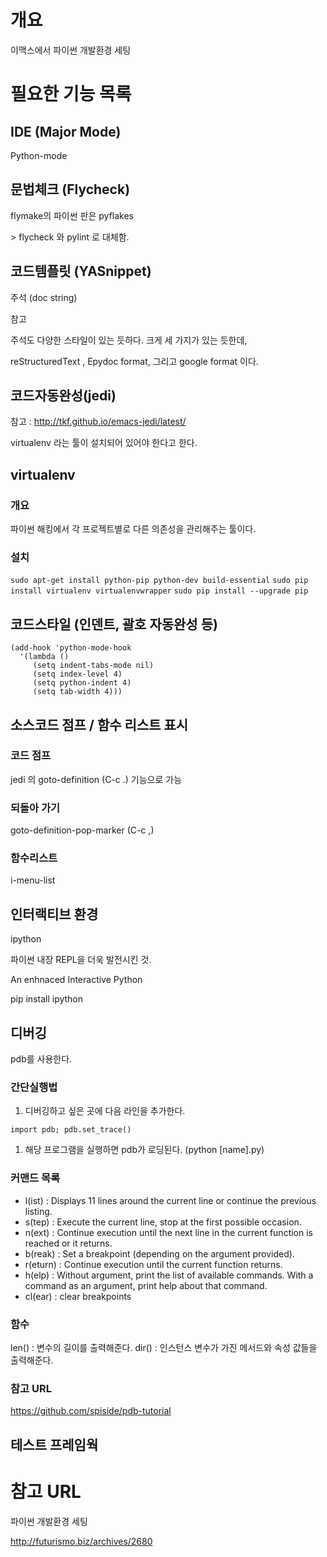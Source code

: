 * 개요
이맥스에서 파이썬 개발환경 세팅

* 필요한 기능 목록
** IDE (Major Mode)
Python-mode

** 문법체크 (Flycheck)
flymake의 파이썬 판은 pyflakes

> flycheck 와 pylint 로 대체함.

** 코드템플릿 (YASnippet)
주석 (doc string)

참고

주석도 다양한 스타일이 있는 듯하다. 크게 세 가지가 있는 듯한데, 

reStructuredText , Epydoc format, 그리고 google format 이다.


** 코드자동완성(jedi)

참고 : http://tkf.github.io/emacs-jedi/latest/

virtualenv 라는 툴이 설치되어 있어야 한다고 한다.

** virtualenv
*** 개요
파이썬 해킹에서 각 프로젝트별로 다른 의존성을 관리해주는 툴이다.

*** 설치
=sudo apt-get install python-pip python-dev build-essential=
=sudo pip install virtualenv virtualenvwrapper=
=sudo pip install --upgrade pip=

** 코드스타일 (인덴트, 괄호 자동완성 등)
#+BEGIN_SRC elisp 
		(add-hook 'python-mode-hook
          '(lambda ()
             (setq indent-tabs-mode nil)
             (setq index-level 4)
             (setq python-indent 4)
             (setq tab-width 4)))
#+END_SRC

** 소스코드 점프 / 함수 리스트 표시
*** 코드 점프
jedi 의 goto-definition (C-c .) 기능으로 가능
		
*** 되돌아 가기
goto-definition-pop-marker (C-c ,)

*** 함수리스트
i-menu-list
	
** 인터랙티브 환경
ipython

파이썬 내장 REPL을 더욱 발전시킨 것. 

An enhnaced Interactive Python

pip install ipython




** 디버깅
pdb를 사용한다.

*** 간단실행법

1. 디버깅하고 싶은 곳에 다음 라인을 추가한다. 
=import pdb; pdb.set_trace()=

2. 해당 프로그램을 실행하면 pdb가 로딩된다. (python [name].py)

*** 커맨드 목록
- l(ist) : Displays 11 lines around the current line or continue the previous listing. 
- s(tep) : Execute the current line, stop at the first possible occasion. 
- n(ext) : Continue execution until the next line in the current function is reached or it returns.
- b(reak) : Set a breakpoint (depending on the argument provided).
- r(eturn) : Continue execution until the current function returns. 
- h(elp) : Without argument, print the list of available commands. With a command as an argument, print help about that command. 
- cl(ear) : clear breakpoints

*** 함수
len() : 변수의 길이를 출력해준다.
dir() : 인스턴스 변수가 가진 메서드와 속성 값들을 출력해준다.

*** 참고 URL
https://github.com/spiside/pdb-tutorial


** 테스트 프레임웍

* 참고 URL
파이썬 개발환경 세팅
			
http://futurismo.biz/archives/2680
